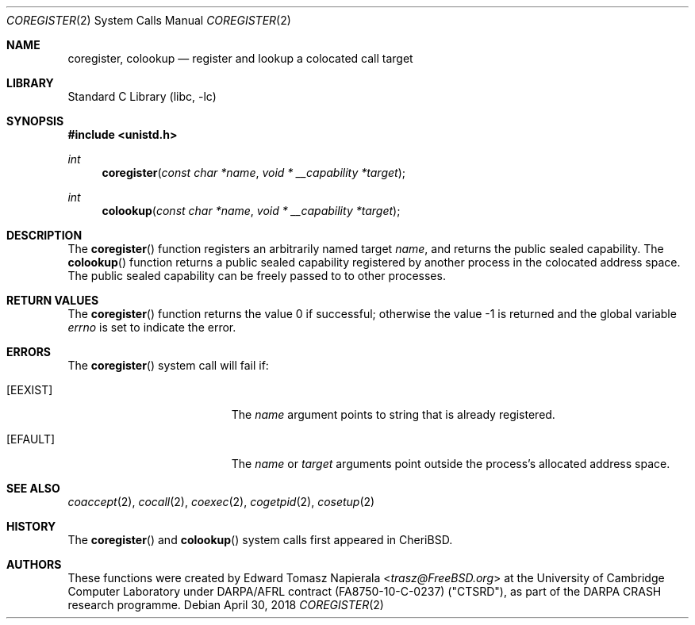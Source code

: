 .\"
.\" Copyright (c) 2018 Edward Tomasz Napierala <en322@cl.cam.ac.uk>
.\" All rights reserved.
.\"
.\" This software was developed by SRI International and the University of
.\" Cambridge Computer Laboratory under DARPA/AFRL contract (FA8750-10-C-0237)
.\" ("CTSRD"), as part of the DARPA CRASH research programme.
.\"
.\" Redistribution and use in source and binary forms, with or without
.\" modification, are permitted provided that the following conditions
.\" are met:
.\" 1. Redistributions of source code must retain the above copyright
.\"    notice, this list of conditions and the following disclaimer.
.\" 2. Redistributions in binary form must reproduce the above copyright
.\"    notice, this list of conditions and the following disclaimer in the
.\"    documentation and/or other materials provided with the distribution.
.\"
.\" THIS SOFTWARE IS PROVIDED BY THE AUTHOR AND CONTRIBUTORS ``AS IS'' AND
.\" ANY EXPRESS OR IMPLIED WARRANTIES, INCLUDING, BUT NOT LIMITED TO, THE
.\" IMPLIED WARRANTIES OF MERCHANTABILITY AND FITNESS FOR A PARTICULAR PURPOSE
.\" ARE DISCLAIMED.  IN NO EVENT SHALL THE AUTHOR OR CONTRIBUTORS BE LIABLE
.\" FOR ANY DIRECT, INDIRECT, INCIDENTAL, SPECIAL, EXEMPLARY, OR CONSEQUENTIAL
.\" DAMAGES (INCLUDING, BUT NOT LIMITED TO, PROCUREMENT OF SUBSTITUTE GOODS
.\" OR SERVICES; LOSS OF USE, DATA, OR PROFITS; OR BUSINESS INTERRUPTION)
.\" HOWEVER CAUSED AND ON ANY THEORY OF LIABILITY, WHETHER IN CONTRACT, STRICT
.\" LIABILITY, OR TORT (INCLUDING NEGLIGENCE OR OTHERWISE) ARISING IN ANY WAY
.\" OUT OF THE USE OF THIS SOFTWARE, EVEN IF ADVISED OF THE POSSIBILITY OF
.\" SUCH DAMAGE.
.\"
.\" $FreeBSD$
.\"
.Dd April 30, 2018
.Dt COREGISTER 2
.Os
.Sh NAME
.Nm coregister ,
.Nm colookup
.Nd register and lookup a colocated call target
.Sh LIBRARY
.Lb libc
.Sh SYNOPSIS
.In unistd.h
.Ft int
.Fn coregister "const char *name" "void * __capability *target"
.Ft int
.Fn colookup "const char *name" "void * __capability *target"
.Sh DESCRIPTION
The
.Fn coregister
function registers an arbitrarily named target
.Ar name ,
and returns the public sealed capability.
The
.Fn colookup
function returns a public sealed capability registered by another process in the colocated
address space.
The public sealed capability can be freely passed to to other processes.
.Sh RETURN VALUES
.Rv -std coregister
.Sh ERRORS
The
.Fn coregister
system call
will fail if:
.Bl -tag -width Er
.It Bq Er EEXIST
The
.Fa name
argument points to string that is already registered.
.It Bq Er EFAULT
The
.Fa name
or
.Fa target
arguments
point outside the process's allocated address space.
.El
.Sh SEE ALSO
.Xr coaccept 2 ,
.Xr cocall 2 ,
.Xr coexec 2 ,
.Xr cogetpid 2 ,
.Xr cosetup 2
.Sh HISTORY
The
.Fn coregister
and
.Fn colookup
system calls first appeared in
.Tn CheriBSD .
.Sh AUTHORS
.An -nosplit
These functions were created by
.An Edward Tomasz Napierala Aq Mt trasz@FreeBSD.org
at the University of Cambridge Computer Laboratory under DARPA/AFRL contract
(FA8750-10-C-0237) ("CTSRD"), as part of the DARPA CRASH research programme.
